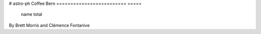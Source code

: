 
# astro-ph Coffee Bern
========================= =====
                     name total
========================= =====
             Brett Morris    10
       Clémence Fontanive    10
         Antoine Pommerol     0
          Daniel Kitzmann     0
              Timm Riesen     0
                 Wei Wang     0
        Barbara Vonarburg     0
         Susanne Wampfler     0
             Martin Jutzi     0
              Olga Pinzón     0
        Beatrice Kulterer     0
               Apurva Oza     0
              Hugh Osborn     0
      Christoph Mordasini     0
            Lokesh Mishra     0
             Tobias Meier     0
Gabriel-Dominique Marleau     0
           Marko Sestovic     0
          Yuhito Shibaike     0
            Esther Linder     0
            Thibaut Roger     0
       Valentina Sankolli     0
             Paula Sarkis     0
             Oliver Schib     0
                 Sinan Li     0
               Jonas Kühn     0
            Yogita Kadlag     0
             Adrien Leleu     0
        Stefano Spadaccia     0
          Ulrich Stettler     0
            David Swoboda     0
           Nicolas Thomas     0
            Guido Schwarz     0
                Ingo Leya     0
            Leonore Lovis     0
             Yann Alibert     0
     Brice-Olivier Demory     0
          Gaetano Borrini     0
             Janine Jungo     0
       Claudio Zimmermann     0
         Hans-Erich Jenni     0
           Clément Feller     0
          Yesim Ege Vogel     0
       Maria Drozdovskaya     0
       Daniel Angerhausen     0
            Andrea Guzman     0
 Pierre Auclair-Desrotour     0
         Harry Ballantyne     0
         Patricio Becerra     0
               Willy Benz     0
            Sylviane Blum     0
                Dan Bower     0
          Russel Deitrick     0
             Holly Capelo     0
         Alireza Hosseini     0
                Remo Burn     0
          Natacha Brügger     0
              Simon Grimm     0
           Matthew Hooton     0
         Jens Hoeijmakers     0
           Clémence Herny     0
               Kevin Heng     0
          Jonas Haldemann     0
           Kaustubh Hakim     0
          Romain Cerubini     0
        Christopher Broeg     0
     Selina-Barbara Gerig     0
               Jonas Frey     0
           Andrea Fortier     0
             Chloe Fisher     0
              Oliver Shah     0
========================= =====
By Brett Morris and Clémence Fontanive
